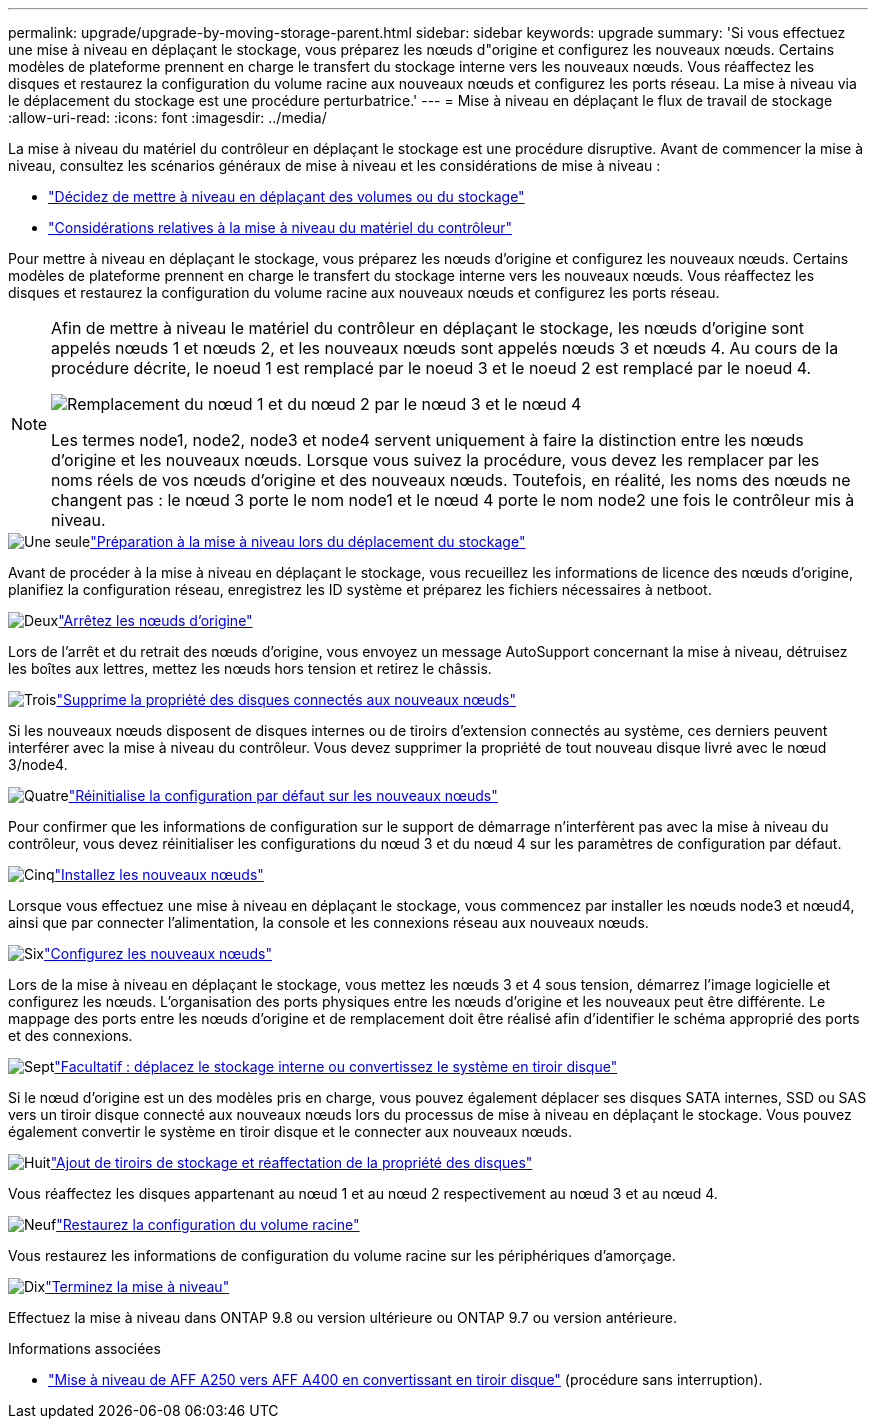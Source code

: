 ---
permalink: upgrade/upgrade-by-moving-storage-parent.html 
sidebar: sidebar 
keywords: upgrade 
summary: 'Si vous effectuez une mise à niveau en déplaçant le stockage, vous préparez les nœuds d"origine et configurez les nouveaux nœuds. Certains modèles de plateforme prennent en charge le transfert du stockage interne vers les nouveaux nœuds. Vous réaffectez les disques et restaurez la configuration du volume racine aux nouveaux nœuds et configurez les ports réseau. La mise à niveau via le déplacement du stockage est une procédure perturbatrice.' 
---
= Mise à niveau en déplaçant le flux de travail de stockage
:allow-uri-read: 
:icons: font
:imagesdir: ../media/


[role="lead"]
La mise à niveau du matériel du contrôleur en déplaçant le stockage est une procédure disruptive. Avant de commencer la mise à niveau, consultez les scénarios généraux de mise à niveau et les considérations de mise à niveau :

* link:upgrade-decide-to-use-this-guide.html["Décidez de mettre à niveau en déplaçant des volumes ou du stockage"]
* link:upgrade-considerations.html["Considérations relatives à la mise à niveau du matériel du contrôleur"]


Pour mettre à niveau en déplaçant le stockage, vous préparez les nœuds d'origine et configurez les nouveaux nœuds. Certains modèles de plateforme prennent en charge le transfert du stockage interne vers les nouveaux nœuds. Vous réaffectez les disques et restaurez la configuration du volume racine aux nouveaux nœuds et configurez les ports réseau.

[NOTE]
====
Afin de mettre à niveau le matériel du contrôleur en déplaçant le stockage, les nœuds d'origine sont appelés nœuds 1 et nœuds 2, et les nouveaux nœuds sont appelés nœuds 3 et nœuds 4. Au cours de la procédure décrite, le noeud 1 est remplacé par le noeud 3 et le noeud 2 est remplacé par le noeud 4.

image:original_to_new_nodes.png["Remplacement du nœud 1 et du nœud 2 par le nœud 3 et le nœud 4"]

Les termes node1, node2, node3 et node4 servent uniquement à faire la distinction entre les nœuds d'origine et les nouveaux nœuds. Lorsque vous suivez la procédure, vous devez les remplacer par les noms réels de vos nœuds d'origine et des nouveaux nœuds. Toutefois, en réalité, les noms des nœuds ne changent pas : le nœud 3 porte le nom node1 et le nœud 4 porte le nom node2 une fois le contrôleur mis à niveau.

====
.image:https://raw.githubusercontent.com/NetAppDocs/common/main/media/number-1.png["Une seule"]link:upgrade-prepare-when-moving-storage.html["Préparation à la mise à niveau lors du déplacement du stockage"]
[role="quick-margin-para"]
Avant de procéder à la mise à niveau en déplaçant le stockage, vous recueillez les informations de licence des nœuds d'origine, planifiez la configuration réseau, enregistrez les ID système et préparez les fichiers nécessaires à netboot.

.image:https://raw.githubusercontent.com/NetAppDocs/common/main/media/number-2.png["Deux"]link:upgrade-shutdown-remove-original-nodes.html["Arrêtez les nœuds d'origine"]
[role="quick-margin-para"]
Lors de l'arrêt et du retrait des nœuds d'origine, vous envoyez un message AutoSupport concernant la mise à niveau, détruisez les boîtes aux lettres, mettez les nœuds hors tension et retirez le châssis.

.image:https://raw.githubusercontent.com/NetAppDocs/common/main/media/number-3.png["Trois"]link:upgrade-remove-disk-ownership-new-nodes.html["Supprime la propriété des disques connectés aux nouveaux nœuds"]
[role="quick-margin-para"]
Si les nouveaux nœuds disposent de disques internes ou de tiroirs d'extension connectés au système, ces derniers peuvent interférer avec la mise à niveau du contrôleur.  Vous devez supprimer la propriété de tout nouveau disque livré avec le nœud 3/node4.

.image:https://raw.githubusercontent.com/NetAppDocs/common/main/media/number-4.png["Quatre"]link:upgrade-reset-default-configuration-node3-and-node4.html["Réinitialise la configuration par défaut sur les nouveaux nœuds"]
[role="quick-margin-para"]
Pour confirmer que les informations de configuration sur le support de démarrage n'interfèrent pas avec la mise à niveau du contrôleur, vous devez réinitialiser les configurations du nœud 3 et du nœud 4 sur les paramètres de configuration par défaut.

.image:https://raw.githubusercontent.com/NetAppDocs/common/main/media/number-5.png["Cinq"]link:upgrade-install-new-nodes.html["Installez les nouveaux nœuds"]
[role="quick-margin-para"]
Lorsque vous effectuez une mise à niveau en déplaçant le stockage, vous commencez par installer les nœuds node3 et nœud4, ainsi que par connecter l'alimentation, la console et les connexions réseau aux nouveaux nœuds.

.image:https://raw.githubusercontent.com/NetAppDocs/common/main/media/number-6.png["Six"]link:upgrade-set-up-new-nodes.html["Configurez les nouveaux nœuds"]
[role="quick-margin-para"]
Lors de la mise à niveau en déplaçant le stockage, vous mettez les nœuds 3 et 4 sous tension, démarrez l'image logicielle et configurez les nœuds. L'organisation des ports physiques entre les nœuds d'origine et les nouveaux peut être différente. Le mappage des ports entre les nœuds d'origine et de remplacement doit être réalisé afin d'identifier le schéma approprié des ports et des connexions.

.image:https://raw.githubusercontent.com/NetAppDocs/common/main/media/number-7.png["Sept"]link:upgrade-optional-move-internal-storage.html["Facultatif : déplacez le stockage interne ou convertissez le système en tiroir disque"]
[role="quick-margin-para"]
Si le nœud d'origine est un des modèles pris en charge, vous pouvez également déplacer ses disques SATA internes, SSD ou SAS vers un tiroir disque connecté aux nouveaux nœuds lors du processus de mise à niveau en déplaçant le stockage. Vous pouvez également convertir le système en tiroir disque et le connecter aux nouveaux nœuds.

.image:https://raw.githubusercontent.com/NetAppDocs/common/main/media/number-8.png["Huit"]link:upgrade-attach-shelves-reassign-disks.html["Ajout de tiroirs de stockage et réaffectation de la propriété des disques"]
[role="quick-margin-para"]
Vous réaffectez les disques appartenant au nœud 1 et au nœud 2 respectivement au nœud 3 et au nœud 4.

.image:https://raw.githubusercontent.com/NetAppDocs/common/main/media/number-9.png["Neuf"]link:upgrade-restore-root-volume-config.html["Restaurez la configuration du volume racine"]
[role="quick-margin-para"]
Vous restaurez les informations de configuration du volume racine sur les périphériques d'amorçage.

.image:https://raw.githubusercontent.com/NetAppDocs/common/main/media/number-10.png["Dix"]link:upgrade-complete.html["Terminez la mise à niveau"]
[role="quick-margin-para"]
Effectuez la mise à niveau dans ONTAP 9.8 ou version ultérieure ou ONTAP 9.7 ou version antérieure.

.Informations associées
* link:upgrade_aff_a250_to_aff_a400_ndu_upgrade_workflow.html["Mise à niveau de AFF A250 vers AFF A400 en convertissant en tiroir disque"] (procédure sans interruption).

